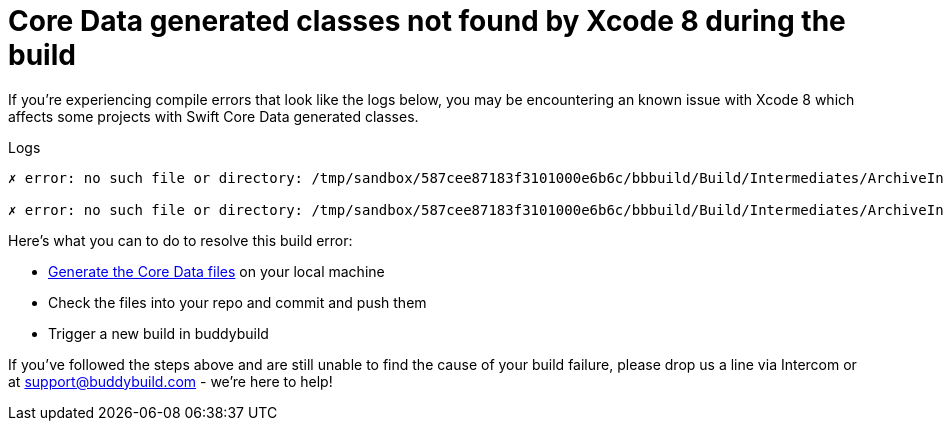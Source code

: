 = Core Data generated classes not found by Xcode 8 during the build

If you're experiencing compile errors that look like the logs below, you
may be encountering an known issue with Xcode 8 which affects some
projects with Swift Core Data generated classes.

[[code-samples]]
--
.Logs
[source,text]
----
✗ error: no such file or directory: /tmp/sandbox/587cee87183f3101000e6b6c/bbbuild/Build/Intermediates/ArchiveIntermediates/BBTestAppCoreData/IntermediateBuildFilesPath/BBTestAppCoreData.build/Release-iphoneos/BBTestAppCoreData.build/DerivedSources/CoreDataGenerated/BBTestAppCoreData/MyClass+CoreDataProperties.swift

✗ error: no such file or directory: /tmp/sandbox/587cee87183f3101000e6b6c/bbbuild/Build/Intermediates/ArchiveIntermediates/BBTestAppCoreData/IntermediateBuildFilesPath/BBTestAppCoreData.build/Release-iphoneos/BBTestAppCoreData.build/DerivedSources/CoreDataGenerated/BBTestAppCoreData/MyClass+CoreDataClass.swift
----
--

Here's what you can to do to resolve this build error:

- link:https://developer.apple.com/library/content/documentation/Cocoa/Conceptual/CoreData/LifeofaManagedObject.html[Generate
  the Core Data files] on your local machine

- Check the files into your repo and commit and push them

- Trigger a new build in buddybuild

If you've followed the steps above and are still unable to find the
cause of your build failure, please drop us a line via Intercom or at
link:mailto:support@buddybuild.com[support@buddybuild.com] - we’re here
to help!
